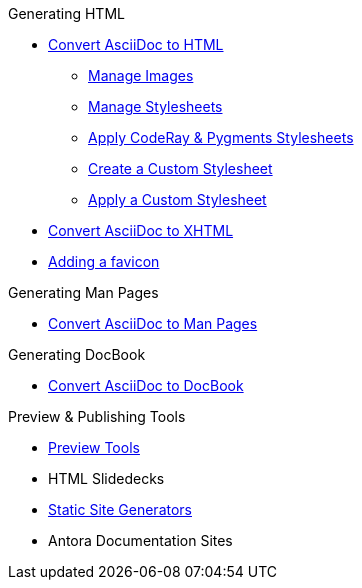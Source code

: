 .Generating HTML
* xref:convert-to-html.adoc[Convert AsciiDoc to HTML]
** xref:manage-images.adoc[Manage Images]
** xref:manage-stylesheets.adoc[Manage Stylesheets]
** xref:apply-code-stylesheets.adoc[Apply CodeRay & Pygments Stylesheets]
** xref:create-stylesheet.adoc[Create a Custom Stylesheet]
** xref:apply-stylesheet.adoc[Apply a Custom Stylesheet]
* xref:convert-to-xhtml.adoc[Convert AsciiDoc to XHTML]
* xref:favicon.adoc[Adding a favicon]

.Generating Man Pages
* xref:manpage:convert-to-man-page.adoc[Convert AsciiDoc to Man Pages]

.Generating DocBook
* xref:docbook:convert-to-docbook.adoc[Convert AsciiDoc to DocBook]

.Preview & Publishing Tools
* xref:ROOT:preview-tools.adoc[Preview Tools]
* HTML Slidedecks
* xref:static-site-generators.adoc[Static Site Generators]
* Antora Documentation Sites
